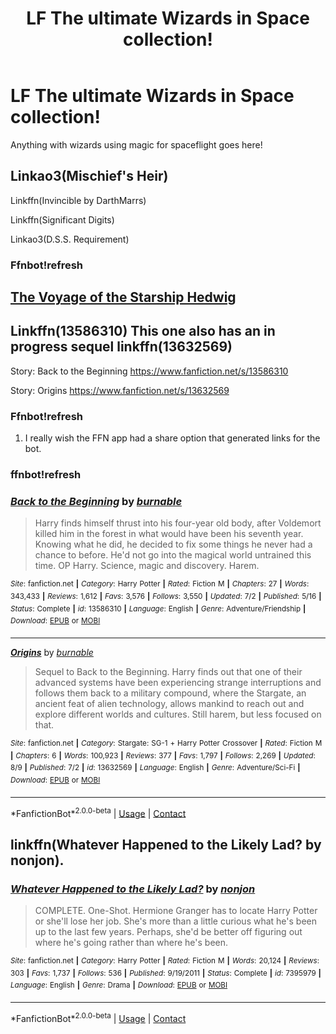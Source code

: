 #+TITLE: LF The ultimate Wizards in Space collection!

* LF The ultimate Wizards in Space collection!
:PROPERTIES:
:Author: 15_Redstones
:Score: 3
:DateUnix: 1598489650.0
:DateShort: 2020-Aug-27
:FlairText: Request
:END:
Anything with wizards using magic for spaceflight goes here!


** Linkao3(Mischief's Heir)

Linkffn(Invincible by DarthMarrs)

Linkffn(Significant Digits)

Linkao3(D.S.S. Requirement)
:PROPERTIES:
:Author: 15_Redstones
:Score: 4
:DateUnix: 1598492901.0
:DateShort: 2020-Aug-27
:END:

*** Ffnbot!refresh
:PROPERTIES:
:Author: ColossalCookie
:Score: 1
:DateUnix: 1603748576.0
:DateShort: 2020-Oct-27
:END:


** [[https://www.fanfiction.net/s/7135971/1/The-Voyage-of-the-Starship-Hedwig][The Voyage of the Starship Hedwig]]
:PROPERTIES:
:Author: Darkhorse_17
:Score: 2
:DateUnix: 1598501428.0
:DateShort: 2020-Aug-27
:END:


** Linkffn(13586310) This one also has an in progress sequel linkffn(13632569)

Story: Back to the Beginning [[https://www.fanfiction.net/s/13586310]]

Story: Origins [[https://www.fanfiction.net/s/13632569]]
:PROPERTIES:
:Author: Solo_is_my_copliot
:Score: 1
:DateUnix: 1598547105.0
:DateShort: 2020-Aug-27
:END:

*** Ffnbot!refresh
:PROPERTIES:
:Author: 15_Redstones
:Score: 2
:DateUnix: 1598725794.0
:DateShort: 2020-Aug-29
:END:

**** I really wish the FFN app had a share option that generated links for the bot.
:PROPERTIES:
:Author: Solo_is_my_copliot
:Score: 1
:DateUnix: 1598744806.0
:DateShort: 2020-Aug-30
:END:


*** ffnbot!refresh
:PROPERTIES:
:Author: Solo_is_my_copliot
:Score: 1
:DateUnix: 1598744913.0
:DateShort: 2020-Aug-30
:END:


*** [[https://www.fanfiction.net/s/13586310/1/][*/Back to the Beginning/*]] by [[https://www.fanfiction.net/u/2906207/burnable][/burnable/]]

#+begin_quote
  Harry finds himself thrust into his four-year old body, after Voldemort killed him in the forest in what would have been his seventh year. Knowing what he did, he decided to fix some things he never had a chance to before. He'd not go into the magical world untrained this time. OP Harry. Science, magic and discovery. Harem.
#+end_quote

^{/Site/:} ^{fanfiction.net} ^{*|*} ^{/Category/:} ^{Harry} ^{Potter} ^{*|*} ^{/Rated/:} ^{Fiction} ^{M} ^{*|*} ^{/Chapters/:} ^{27} ^{*|*} ^{/Words/:} ^{343,433} ^{*|*} ^{/Reviews/:} ^{1,612} ^{*|*} ^{/Favs/:} ^{3,576} ^{*|*} ^{/Follows/:} ^{3,550} ^{*|*} ^{/Updated/:} ^{7/2} ^{*|*} ^{/Published/:} ^{5/16} ^{*|*} ^{/Status/:} ^{Complete} ^{*|*} ^{/id/:} ^{13586310} ^{*|*} ^{/Language/:} ^{English} ^{*|*} ^{/Genre/:} ^{Adventure/Friendship} ^{*|*} ^{/Download/:} ^{[[http://www.ff2ebook.com/old/ffn-bot/index.php?id=13586310&source=ff&filetype=epub][EPUB]]} ^{or} ^{[[http://www.ff2ebook.com/old/ffn-bot/index.php?id=13586310&source=ff&filetype=mobi][MOBI]]}

--------------

[[https://www.fanfiction.net/s/13632569/1/][*/Origins/*]] by [[https://www.fanfiction.net/u/2906207/burnable][/burnable/]]

#+begin_quote
  Sequel to Back to the Beginning. Harry finds out that one of their advanced systems have been experiencing strange interruptions and follows them back to a military compound, where the Stargate, an ancient feat of alien technology, allows mankind to reach out and explore different worlds and cultures. Still harem, but less focused on that.
#+end_quote

^{/Site/:} ^{fanfiction.net} ^{*|*} ^{/Category/:} ^{Stargate:} ^{SG-1} ^{+} ^{Harry} ^{Potter} ^{Crossover} ^{*|*} ^{/Rated/:} ^{Fiction} ^{M} ^{*|*} ^{/Chapters/:} ^{6} ^{*|*} ^{/Words/:} ^{100,923} ^{*|*} ^{/Reviews/:} ^{377} ^{*|*} ^{/Favs/:} ^{1,797} ^{*|*} ^{/Follows/:} ^{2,269} ^{*|*} ^{/Updated/:} ^{8/9} ^{*|*} ^{/Published/:} ^{7/2} ^{*|*} ^{/id/:} ^{13632569} ^{*|*} ^{/Language/:} ^{English} ^{*|*} ^{/Genre/:} ^{Adventure/Sci-Fi} ^{*|*} ^{/Download/:} ^{[[http://www.ff2ebook.com/old/ffn-bot/index.php?id=13632569&source=ff&filetype=epub][EPUB]]} ^{or} ^{[[http://www.ff2ebook.com/old/ffn-bot/index.php?id=13632569&source=ff&filetype=mobi][MOBI]]}

--------------

*FanfictionBot*^{2.0.0-beta} | [[https://github.com/FanfictionBot/reddit-ffn-bot/wiki/Usage][Usage]] | [[https://www.reddit.com/message/compose?to=tusing][Contact]]
:PROPERTIES:
:Author: FanfictionBot
:Score: 1
:DateUnix: 1598744940.0
:DateShort: 2020-Aug-30
:END:


** linkffn(Whatever Happened to the Likely Lad? by nonjon).
:PROPERTIES:
:Author: steve_wheeler
:Score: 1
:DateUnix: 1598677473.0
:DateShort: 2020-Aug-29
:END:

*** [[https://www.fanfiction.net/s/7395979/1/][*/Whatever Happened to the Likely Lad?/*]] by [[https://www.fanfiction.net/u/649528/nonjon][/nonjon/]]

#+begin_quote
  COMPLETE. One-Shot. Hermione Granger has to locate Harry Potter or she'll lose her job. She's more than a little curious what he's been up to the last few years. Perhaps, she'd be better off figuring out where he's going rather than where he's been.
#+end_quote

^{/Site/:} ^{fanfiction.net} ^{*|*} ^{/Category/:} ^{Harry} ^{Potter} ^{*|*} ^{/Rated/:} ^{Fiction} ^{M} ^{*|*} ^{/Words/:} ^{20,124} ^{*|*} ^{/Reviews/:} ^{303} ^{*|*} ^{/Favs/:} ^{1,737} ^{*|*} ^{/Follows/:} ^{536} ^{*|*} ^{/Published/:} ^{9/19/2011} ^{*|*} ^{/Status/:} ^{Complete} ^{*|*} ^{/id/:} ^{7395979} ^{*|*} ^{/Language/:} ^{English} ^{*|*} ^{/Genre/:} ^{Drama} ^{*|*} ^{/Download/:} ^{[[http://www.ff2ebook.com/old/ffn-bot/index.php?id=7395979&source=ff&filetype=epub][EPUB]]} ^{or} ^{[[http://www.ff2ebook.com/old/ffn-bot/index.php?id=7395979&source=ff&filetype=mobi][MOBI]]}

--------------

*FanfictionBot*^{2.0.0-beta} | [[https://github.com/FanfictionBot/reddit-ffn-bot/wiki/Usage][Usage]] | [[https://www.reddit.com/message/compose?to=tusing][Contact]]
:PROPERTIES:
:Author: FanfictionBot
:Score: 1
:DateUnix: 1598677491.0
:DateShort: 2020-Aug-29
:END:
